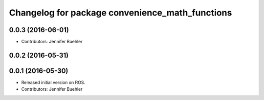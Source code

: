 ^^^^^^^^^^^^^^^^^^^^^^^^^^^^^^^^^^^^^^^^^^^^^^^^
Changelog for package convenience_math_functions
^^^^^^^^^^^^^^^^^^^^^^^^^^^^^^^^^^^^^^^^^^^^^^^^

0.0.3 (2016-06-01)
------------------
* Contributors: Jennifer Buehler

0.0.2 (2016-05-31)
------------------

0.0.1 (2016-05-30)
------------------
* Released initial version on ROS. 
* Contributors: Jennifer Buehler
